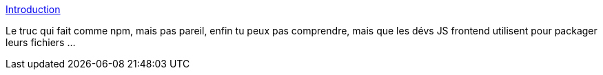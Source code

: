 :jbake-type: post
:jbake-status: published
:jbake-title: Introduction
:jbake-tags: javascript,programming,build,_mois_août,_année_2017
:jbake-date: 2017-08-28
:jbake-depth: ../
:jbake-uri: shaarli/1503922440000.adoc
:jbake-source: https://nicolas-delsaux.hd.free.fr/Shaarli?searchterm=https%3A%2F%2Fsurvivejs.com%2Fwebpack%2Fintroduction%2F&searchtags=javascript+programming+build+_mois_ao%C3%BBt+_ann%C3%A9e_2017
:jbake-style: shaarli

https://survivejs.com/webpack/introduction/[Introduction]

Le truc qui fait comme npm, mais pas pareil, enfin tu peux pas comprendre, mais que les dévs JS frontend utilisent pour packager leurs fichiers ...

